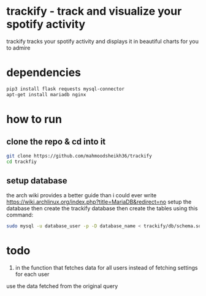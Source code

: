 * trackify - track and visualize your spotify activity
trackify tracks your spotify activity and displays it in beautiful charts for you to admire
* dependencies
  #+BEGIN_SRC bash
  pip3 install flask requests mysql-connector
  apt-get install mariadb nginx
  #+END_SRC
* how to run
** clone the repo & cd into it
   #+BEGIN_SRC bash
   git clone https://github.com/mahmoodsheikh36/trackify
   cd trackfiy
   #+END_SRC
** setup database
   the arch wiki provides a better guide than i could ever write
   https://wiki.archlinux.org/index.php?title=MariaDB&redirect=no
   setup the database then create the trackify database
   then create the tables using this command:
   #+BEGIN_SRC bash
   sudo mysql -u database_user -p -D database_name < trackify/db/schema.sql
   #+END_SRC

* todo
  1. in the function that fetches data for all users instead of fetching settings for each user
  use the data fetched from the original query
